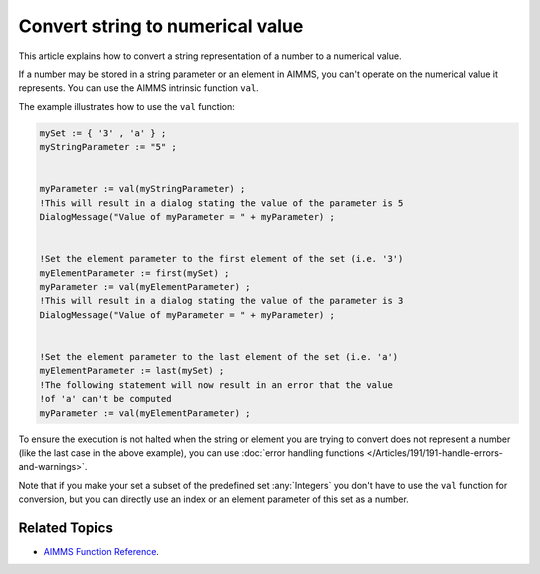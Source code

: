 Convert string to numerical value
=====================================

.. meta::
   :description: input string translated to numbers with specified handling for errors
   :keywords: string, number, error handling

This article explains how to convert a string representation of a number to a numerical value.

If a number may be stored in a string parameter or an element in AIMMS, you can't operate on the numerical value it represents. You can use the AIMMS intrinsic function ``val``.

The example illustrates how to use the ``val`` function:

.. code-block:: aimms

 mySet := { '3' , 'a' } ;
 myStringParameter := "5" ;


 myParameter := val(myStringParameter) ;
 !This will result in a dialog stating the value of the parameter is 5
 DialogMessage("Value of myParameter = " + myParameter) ;


 !Set the element parameter to the first element of the set (i.e. '3')
 myElementParameter := first(mySet) ;
 myParameter := val(myElementParameter) ;
 !This will result in a dialog stating the value of the parameter is 3
 DialogMessage("Value of myParameter = " + myParameter) ;


 !Set the element parameter to the last element of the set (i.e. 'a')
 myElementParameter := last(mySet) ;
 !The following statement will now result in an error that the value
 !of 'a' can't be computed
 myParameter := val(myElementParameter) ;

To ensure the execution is not halted when the string or element you are trying to convert does not represent a number (like the last case in the above example), you can use :doc:`error handling functions </Articles/191/191-handle-errors-and-warnings>`.


Note that if you make your set a subset of the predefined set :any:`Integers` you don't have to use the ``val`` function for conversion, but you can directly use an index or an element parameter of this set as a number.

Related Topics
--------------
* `AIMMS Function Reference <https://download.aimms.com/aimms/download/manuals/AIMMS_func.pdf>`_.





